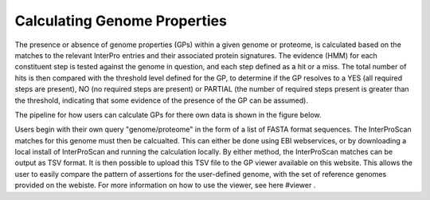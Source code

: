 Calculating Genome Properties
=============================


The presence or absence of genome properties (GPs) within a given genome or proteome, is calculated based on the matches to the relevant InterPro entries and their associated protein signatures. The evidence (HMM) for each constituent step is tested against the genome in question, and each step defined as a hit or a miss. The total number of hits is then compared with the threshold level defined for the GP, to determine if the GP resolves to a YES (all required steps are present), NO (no required steps are present) or PARTIAL (the number of required steps present is greater than the threshold, indicating that some evidence of the presence of the GP can be assumed).

The pipeline for how users can calculate GPs for there own data is shown in the figure below.

.. |calc| image::  _static/images/calculation_fig.jpg

|calc|


Users begin with their own query "genome/proteome" in the form of a list of FASTA format sequences. The InterProScan matches for this genome must then be calcualted. This can either be done using EBI webservices, or by downloading a local install of InterProScan and running the calculation locally. By either method, the InterProScan matches can be output as TSV format. It is then possible to upload this TSV file to the GP viewer available on this website. This allows the user to easily compare the pattern of assertions for the user-defined genome, with the set of reference genomes provided on the webiste. For more information on how to use the viewer, see here #viewer .
